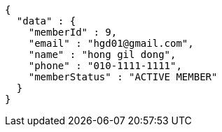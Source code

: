 [source,options="nowrap"]
----
{
  "data" : {
    "memberId" : 9,
    "email" : "hgd01@gmail.com",
    "name" : "hong gil dong",
    "phone" : "010-1111-1111",
    "memberStatus" : "ACTIVE MEMBER"
  }
}
----